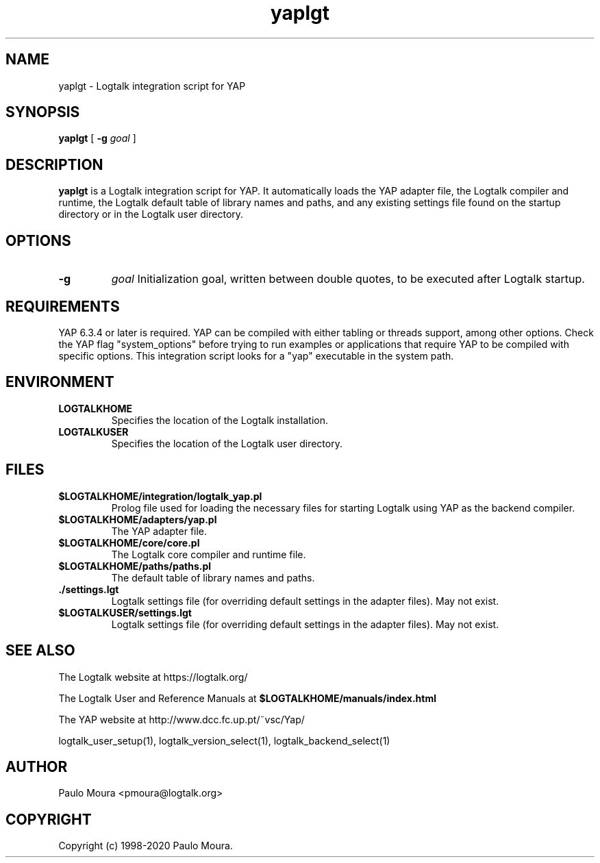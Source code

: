 .TH yaplgt 1 "September 16, 2019" "Logtalk 3.30.0" "Logtalk Documentation"

.SH NAME
yaplgt \- Logtalk integration script for YAP

.SH SYNOPSIS
.B yaplgt
[
.B \-g
.I goal
]

.SH DESCRIPTION
\fByaplgt\fR is a Logtalk integration script for YAP. It automatically loads the YAP adapter file, the Logtalk compiler and runtime, the Logtalk default table of library names and paths, and any existing settings file found on the startup directory or in the Logtalk user directory.

.SH OPTIONS
.TP
.B \-g
.I goal
Initialization goal, written between double quotes, to be executed after Logtalk startup.

.SH REQUIREMENTS
YAP 6.3.4 or later is required. YAP can be compiled with either tabling or threads support, among other options. Check the YAP flag "system_options" before trying to run examples or applications that require YAP to be compiled with specific options.  This integration script looks for a "yap" executable in the system path.

.SH ENVIRONMENT
.TP
.B LOGTALKHOME
Specifies the location of the Logtalk installation.
.TP
.B LOGTALKUSER
Specifies the location of the Logtalk user directory.

.SH FILES
.TP
.BI $LOGTALKHOME/integration/logtalk_yap.pl
Prolog file used for loading the necessary files for starting Logtalk using YAP as the backend compiler.
.TP
.BI $LOGTALKHOME/adapters/yap.pl
The YAP adapter file.
.TP
.BI $LOGTALKHOME/core/core.pl
The Logtalk core compiler and runtime file.
.TP
.BI $LOGTALKHOME/paths/paths.pl
The default table of library names and paths.
.TP
.BI ./settings.lgt
Logtalk settings file (for overriding default settings in the adapter files). May not exist.
.TP
.BI $LOGTALKUSER/settings.lgt
Logtalk settings file (for overriding default settings in the adapter files). May not exist.

.SH "SEE ALSO"
The Logtalk website at https://logtalk.org/
.PP
The Logtalk User and Reference Manuals at \fB$LOGTALKHOME/manuals/index.html\fR
.PP
The YAP website at http://www.dcc.fc.up.pt/~vsc/Yap/
.PP
logtalk_user_setup(1),\ logtalk_version_select(1),\ logtalk_backend_select(1)

.SH AUTHOR
Paulo Moura <pmoura@logtalk.org>

.SH COPYRIGHT
Copyright (c) 1998-2020 Paulo Moura.
